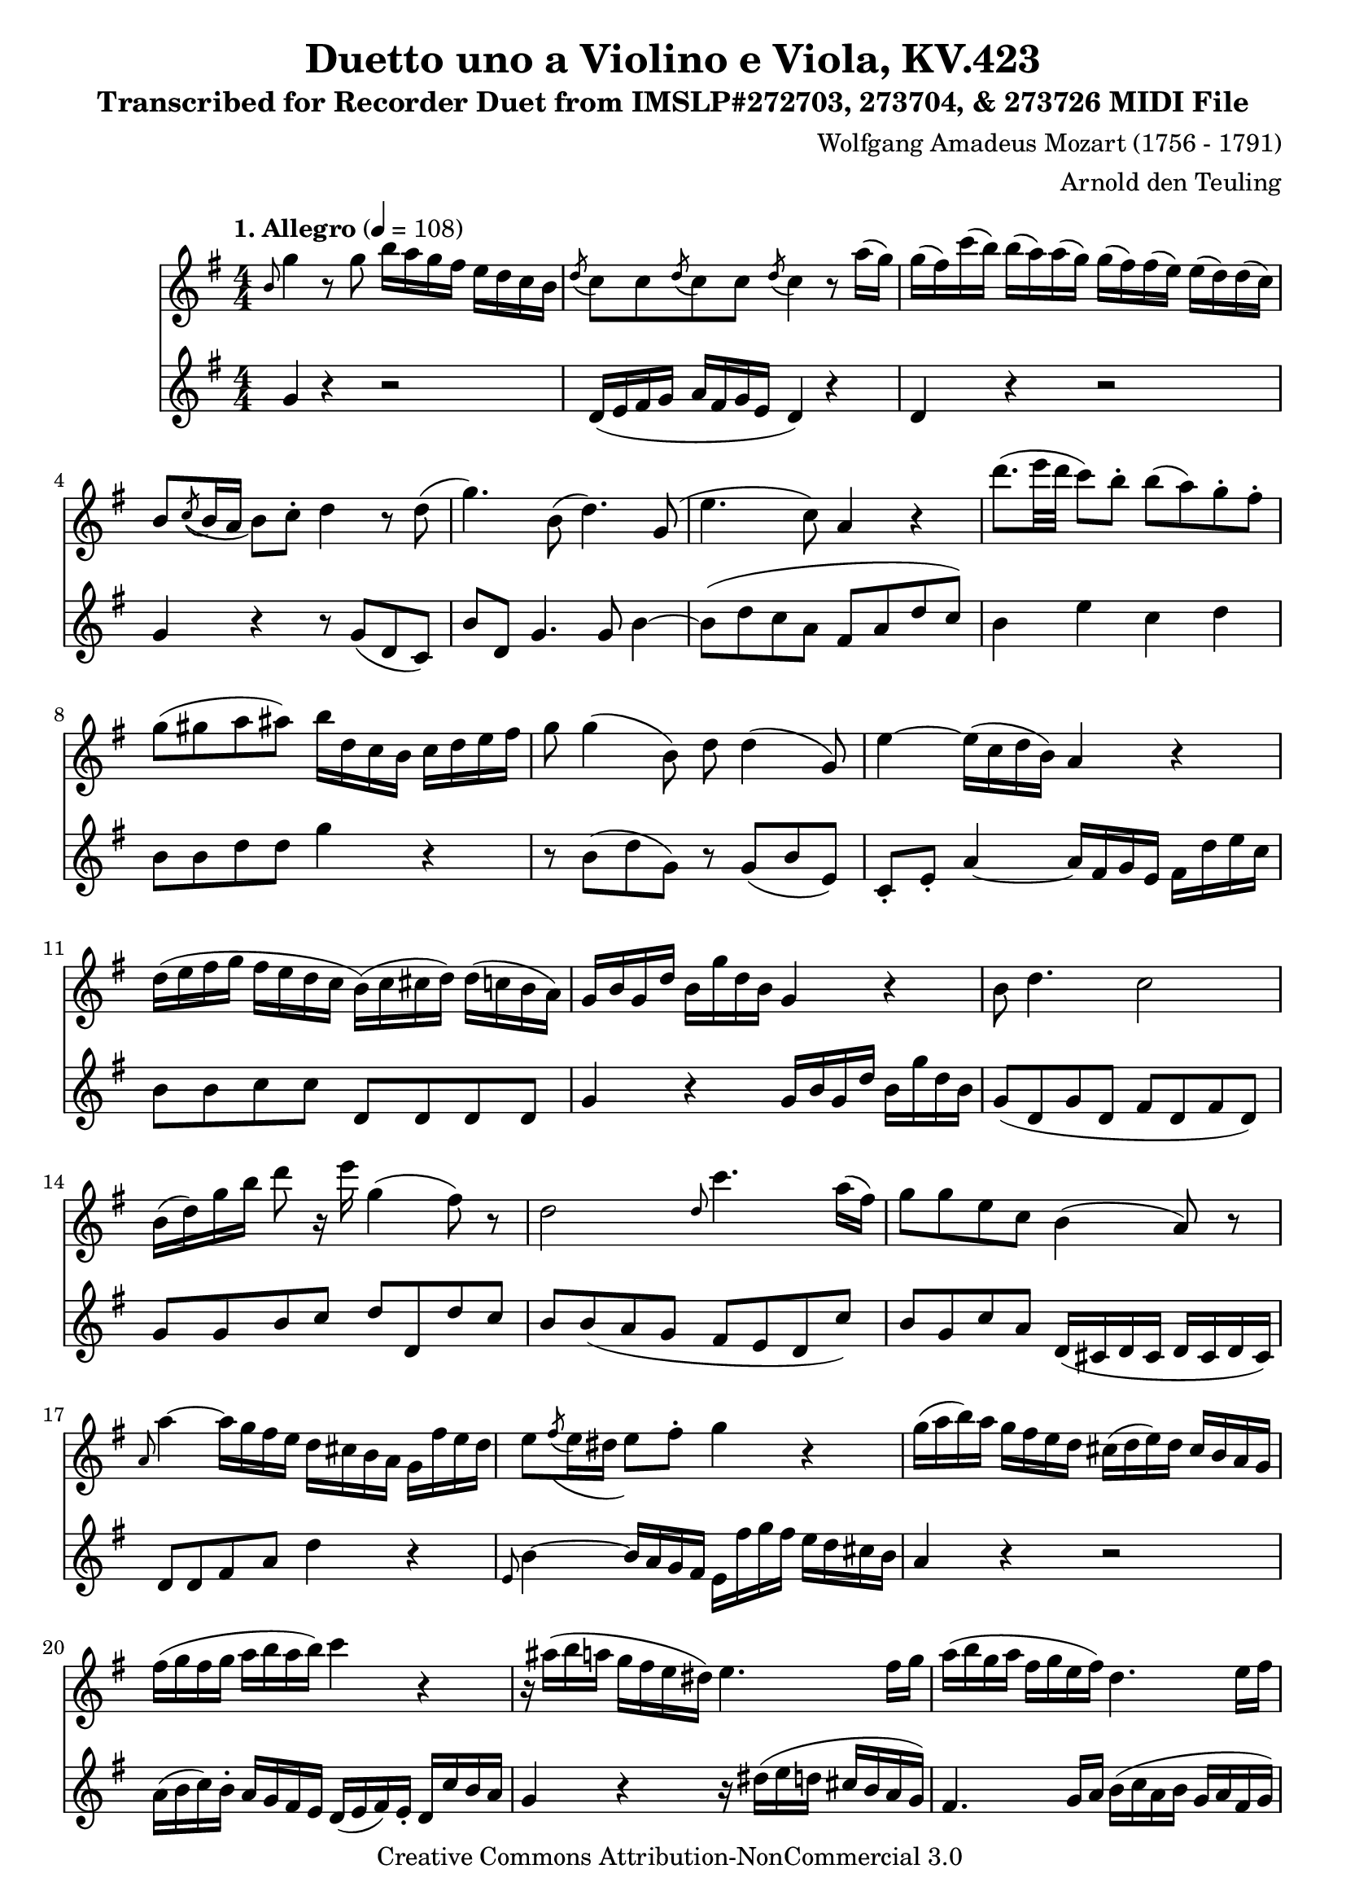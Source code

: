 \version "2.20.0"
% automatically converted by musicxml2ly from Mozart_W_A_Duo_for_Violin_and_Viola_K_423.mxl
\pointAndClickOff

%% additional definitions required by the score:
\language "english"


\header {
    subtitle = 
    "Transcribed for Recorder Duet from IMSLP#272703, 273704, & 273726 MIDI File"
    copyright =  "Creative Commons Attribution-NonCommercial 3.0 "
    encodingdate =  "2018-11-05"
    title =  "Duetto uno a Violino e Viola, KV.423"
    source =  "http://musescore.com/user/29949904/scores/5297900"
    arranger =  "Arnold den Teuling"
    composer =  \markup \column {
        \line { "Wolfgang Amadeus Mozart (1756 - 1791)"}
        \line { ""} }
    
    encodingsoftware =  "MuseScore 2.3.2"
    }

\layout {
    \context { \Score
        skipBars = ##t
        }
    }
ViolinMvI =  \relative b' {
    \repeat volta 2 {
        \clef "treble" \key g \major \numericTimeSignature\time 4/4 | % 1
        \tempo "1. Allegro" 4=108 | % 1
        \grace { b8 } g'4 r8 g8 b16 a16 g16 fs16 e16 d16 c16 b16 | % 2
        \acciaccatura { d8 } c8 c8 \acciaccatura { d8 } c8 c8
        \acciaccatura { d8 } c4 r8 a'16 ( g16 ) | % 3
        g16 ( fs16 ) c'16 ( b16 ) b16 ( a16 ) a16 ( g16 ) g16 ( fs16 )
        fs16 ( e16 ) e16 ( d16 ) d16 ( c16 ) | % 4
        b8 \acciaccatura { c8 ( } b16 a16 b8 ) c8 -. d4 r8 d8 ( | % 5
        g4. ) b,8 ( d4. ) g,8 ( | % 6
        e'4. c8 ) a4 r4 | % 7
        d'8. ( e32 d32 c8 ) b8 -. b8 ( a8 ) g8 -. fs8 -. | % 8
        g8 ( gs8 a8 as8 ) b16 d,16 c16 b16 c16 d16 e16 fs16 | % 9
        g8 g4 ( b,8 ) d8 d4 ( g,8 ) | \barNumberCheck #10
        e'4 ~ e16 ( c16 d16 b16 ) a4 r4 | % 11
        d16 ( e16 fs16 g16 fs16 e16 d16 c16 b16 ) ( c16 cs16 d16 ) d16 (
        c16 b16 a16 ) | % 12
        g16 b16 g16 d'16 b16 g'16 d16 b16 g4 r4 | % 13
        b8 d4. c2 | % 14
        b16 ( d16 ) g16 b16 d8 r16 e16 g,4 ( fs8 ) r8 | % 15
        d2 \grace { d8 } c'4. a16 ( fs16 ) | % 16
        g8 g8 e8 c8 b4 ( a8 ) r8 | % 17
        \grace { a8 } a'4 ~ a16 g16 fs16 e16 d16 cs16 b16 a16 g16 fs'16
        e16 d16 | % 18
        e8 \acciaccatura { fs8 ( } e16 ds16 e8 ) fs8 -. g4 r4 | % 19
        g16 ( a16 b16 ) a16 g16 fs16 e16 d16 cs16 ( d16 e16 ) d16 cs16 b16
        a16 g16 | \barNumberCheck #20
        fs'16 ( g16 fs16 g16 a16 b16 a16 b16 ) c4 r4 | % 21
        r16 as16 ( b16 a16 g16 fs16 e16 ds16 ) e4. fs16 g16 | % 22
        a16 ( b16 g16 a16 fs16 g16 e16 fs16 ) d4. e16 fs16 | % 23
        g16 ( a16 b16 g16 ) fs16 ( g16 a16 fs16 ) e16 ( fs16 g16 e16 ) d16
        ( e16 fs16 d16 ) | % 24
        cs16 e16 cs16 a16 a'16 ( g16 ) fs16 e16 fs16 ( g16 gs16 a16 g16
        fs16 e16 d16 ) | % 25
        cs16 ( e16 ) cs16 a16 a'16 g16 fs16 e16 fs16 ( g16 gs16 a16 ) g16
        fs16 e16 d16 | % 26
        cs16 ( a'16 ) e16 cs16 a16 e'16 cs16 e16 a,4 r4 | % 27
        fs'4. ( g8 ) e4 -. a4 -. | % 28
        d,4. b'8 cs,4 r8 a'8 | % 29
        b,8 ( g'8 a,8 fs'8 ) g,8 ( e'8 fs,8 d'8 ) | \barNumberCheck #30
        e8 ( b'8 ) \acciaccatura { a8 } g8 fs16 e16 d4 ( cs8 ) r8 | % 31
        d8 ( cs8 d8 b8 cs8 b8 cs8 a8 ) | % 32
        b8 ( a8 b8 g8 a8 g'8 fs8 cs8 ) | % 33
        d8 ( fs8 g,8 e'8 ) a,8 ( d8 a8 cs8 ) | % 34
        d16 fs,16 a16 d16 fs16 d16 fs16 d16 fs16 d16 a16 fs16 d'16 a16
        fs16 d'16 | % 35
        cs16 a16 cs16 e16 g16 fs16 g16 fs16 g16 fs16 e16 d16 cs16 b16 a16
        g16 | % 36
        fs16 a16 d16 e16 fs16 d16 fs16 d16 fs,16 d'16 a16 fs'16 d16 a16
        fs16 d'16 | % 37
        cs16 a16 cs16 e16 g16 fs16 g16 fs16 g16 fs16 e16 d16 cs16 b16 a16
        g16 | % 38
        fs8 d'16 ( e16 fs8 ) fs16 ( g16 a8 ) a16 ( b16 c8 ) fs,8 | % 39
        g4 -. g4 ( fs4 e4 ) | \barNumberCheck #40
        as8 ( b16 ) r16 g8. ( a32 g32 fs4 e4 ) | % 41
        as8 ( b16 ) r16 a8 ( g16 ) r16 g8 ( fs16 ) r16 fs8 ( e16 ) r16 | % 42
        fs8 ( a8 ) a4. b16 ( a16 ) g16 ( fs16 ) e16 ( d16 ) | % 43
        d1 \trill | % 44
        d8 r8 \grace { d8 } c4 ( b8 ) r8 \grace { d8 } c4 ( | % 45
        b8 ) r8 ds16 ( e16 ) fs16 -. g16 -. b16 ( a16 ) g16 fs16 fs16 (
        e16 ) d16 cs16 | % 46
        d8 r8 \grace { d8 } c4 b8 r8 \grace { d8 } c4 ( | % 47
        b8 ) r8 ds16 ( e16 ) b'16 -. d16 -. d16 ( cs16 ) b16 -. a16 -. a16
        ( g16 ) fs16 -. e16 -. | % 48
        d16 ( a16 ) d16 -. fs16 -. a16 ( fs16 a16 fs16 ) d4 r4 }
    \repeat volta 2 {
        | % 49
        a'2 -. \acciaccatura { d,8 } d'8. ( b16 ) g8 r8 |
        \barNumberCheck #50
        \acciaccatura { d8 } g2 \grace { cs,8 } g'4 ( \grace { d8 } fs8
        ) r8 | % 51
        b4 ( e,4 ) a4 d16 ( cs16 b16 a16 ) | % 52
        a8 ( g8 fs8 ) a16 ( g16 ) fs4 e8 r8 | % 53
        a2 \acciaccatura { d,8 } d'16 ( b16 c16 a16 g8 ) r8 | % 54
        \acciaccatura { d8 } g8 ( -. g8 -. g8 -. g8 ) \grace { cs,8 } g'4
        ( \grace { d8 } fs8 ) r8 | % 55
        b2 e,2 | % 56
        cs16 ( e16 g16 cs,16 e16 g16 bf16 b16 ) cs,2 | % 57
        e'16 ( d16 cs16 d16 cs16 b16 a16 g16 ) fs16 ( g16 gs16 a16 ) a16
        ( g16 fs16 e16 ) | % 58
        d16 ( a16 ) d16 fs16 a16 ( fs16 a16 fs16 ) d4 r4 | % 59
        r16 d16 f16 d16 a'16 f16 d16 a16 f'16 ( g16 f16 ) e16 d16 c16 b16
        a16 | \barNumberCheck #60
        gs4 r4 e'16 ( b16 ) e16 gs16 b16 ( gs16 b16 gs16 ) | % 61
        e4 r4 r2 | % 62
        a,16 ( e'16 ) a,16 c16 e16 ( c16 e16 c16 ) a4 r4 | % 63
        r16 a16 c16 e16 a16 c,16 e16 a16 c16 ( d16 c16 ) b16 a16 g16 fs16
        e16 | % 64
        ds4 r4 b16 ( fs16 ) b16 ds16 fs16 ( ds16 fs16 ds16 ) | % 65
        b4 r4 r2 | % 66
        r16 e16 g,16 b16 e16 b16 e16 fs16 g16 e16 g16 a16 b16 g16 e16 d16
        | % 67
        c4 -. e4 -. a4 -. r4 | % 68
        r16 d,16 fs16 a16 d,16 a16 d16 e16 fs16 d16 fs16 g16 a16 fs16 d16
        c16 | % 69
        b4 -. d4 -. g4 -. r4 | \barNumberCheck #70
        r4 c,2 ( b4 ) ~ | % 71
        b8 ( ds8 e8 c8 ) a8 b16 c16 d8 ( b8 ) | % 72
        g4 c2 ( b4 ) ~ | % 73
        b8 ( ds8 e8 c8 ) a8 b16 c16 d8 ( b8 ) | % 74
        g8 c8 r8 b8 r8 a8 r8 g8 | % 75
        fs8 d'16 ( cs16 d16 cs16 d16 cs16 d16 ds16 c16 d16 bf16 c16 a16
        bf16 ) | % 76
        g8 g'16 ( fs16 g16 fs16 g16 fs16 g16 fs16 g16 fs16 g16 bf16 a16
        g16 ) | % 77
        fs8 d'16 ( cs16 d16 cs16 d16 cs16 d16 ds16 c16 d16 bf16 c16 a16
        bf16 ) | % 78
        g8 g16 ( fs16 g16 fs16 g16 fs16 g16 fs16 g16 fs16 g16 bf16 a16 g16
        ) | % 79
        fs8 -. r8 d16 ( fs16 ) a16 -. a16 -. a8 -. r8 fs16 ( a16 ) c16
        -. c16 -. | \barNumberCheck #80
        c8 -. r8 a,16 ( c16 ) fs16 -. fs16 -. fs16 ( d16 ) a'16 -. a16
        -. a16 ( fs16 ) c'16 -. c16 -. | % 81
        c8 ( a8 fs8 d8 c8 ) -. r8 r4 | % 82
        \grace { b8 } g'4 r8 g8 \reverseturn b16 a16 g16 fs16 e16 d16 c16
        b16 | % 83
        \acciaccatura { d8 ( } c8 ) c8 \acciaccatura { d8 ( } c8 ) c8
        \acciaccatura { d8 ( } c4 ) r8 a'16 ( g16 ) | % 84
        g16 ( fs16 ) c'16 ( b16 ) b16 ( a16 ) a16 ( g16 ) g16 ( fs16 )
        fs16 ( e16 ) e16 ( d16 ) d16 ( c16 ) | % 85
        b8 \acciaccatura { c8 } b16 ( a16 b8 ) c8 d4 r8 d8 ( | % 86
        g4. ) b,8 ( d4. ) g,8 ( | % 87
        e'4. c8 ) a4 r4 | % 88
        d'8. ( e32 d32 ) c8 -. b8 -. b8 ( a8 ) g8 -. fs8 -. | % 89
        g8 ( gs8 a8 bf8 ) b16 d,16 c16 b16 c16 d16 e16 fs16 |
        \barNumberCheck #90
        g8 g4 ( b,8 ) d8 d4 ( g,8 ) | % 91
        e'4 ~ e16 ( c16 d16 b16 a4 ) r4 | % 92
        d16 ( e16 fs16 g16 fs16 e16 d16 c16 ) b16 ( c16 cs16 d16 ) d16 (
        c16 b16 a16 ) | % 93
        g16 b16 d16 b16 d16 g16 d16 b16 g4 r4 | % 94
        \grace { b8 } d1 | % 95
        b16 ( d16 ) g16 b16 d8 r16 e16 g,4 ( fs8 ) r8 | % 96
        d2 \grace { d8 } c'4. a16 fs16 | % 97
        g8 g8 e8 c8 b4 ( a8 ) r8 | % 98
        \grace { a8 } a'4 ~ a16 g16 fs16 e16 d16 cs16 b16 a16 g16 fs'16
        e16 d16 | % 99
        e8 \acciaccatura { fs8 ( } e16 d16 e8 ) fs8 -. g4 r4 |
        \barNumberCheck #100
        g16 ( a16 b16 ) a16 g16 fs16 e16 d16 cs16 ( d16 e16 ) d16 cs16
        b'16 a16 g16 | % 101
        fs16 ( g16 fs16 g16 a16 b16 a16 b16 ) c4 r4 | % 102
        \grace { d,8 } d'4 ~ d16 c16 b16 a16 g16 fs16 e16 d16 c16 b16 a16
        g16 | % 103
        a8 \acciaccatura { b8 ( } a16 gs16 a8 ) b8 -. c4 -. r4 | % 104
        c'16 ( d16 e16 d16 c16 b16 a16 g16 ) fs16 ( g16 a16 g16 fs16 e16
        d16 c16 ) | % 105
        b16 ( c16 b16 c16 d16 e16 d16 e16 ) f4 r4 | % 106
        r16 ds'16 ( e16 d16 c16 b16 a16 gs16 ) a4. b16 c16 | % 107
        d16 ( e16 c16 d16 b16 c16 a16 b16 ) g4. a16 b16 | % 108
        c16 ( d16 e16 c16 b16 c16 d16 b16 ) a16 ( b16 c16 a16 g16 a16 b16
        g16 ) | % 109
        fs16 a16 fs16 d16 d16 ( c16 ) b16 -. a16 -. b16 ( c16 cs16 d16 c16
        b16 a16 g16 ) | \barNumberCheck #110
        fs16 d'16 fs16 a16 d16 ( c16 ) b16 -. a16 -. b16 ( c16 cs16 d16
        ) c16 ( b16 a16 g16 ) | % 111
        fs16 ( d'16 ) a16 fs16 d16 a16 fs16 a16 d4 r4 | % 112
        b'4. ( c8 ) a4 -. d4 -. | % 113
        g,4. ( e'8 ) fs,4 r8 d'8 ( | % 114
        e,8 c'8 d,8 b'8 ) c,8 ( a'8 b,8 g'8 ) | % 115
        a8 e'8 \acciaccatura { d8 } c8 b16 a16 g4 ( fs8 ) r8 | % 116
        b4. ( c8 ) a8 r8 d8 r8 | % 117
        g,4. ( e'8 ) fs,4 r8 d'8 | % 118
        e,8 c'8 d,8 b'8 c,8 a'8 ( b,8 g'8 ) | % 119
        a,8 ( f'8 g,8 e'8 f8 ) d8 ( e8 c8 | \barNumberCheck #120
        d8 b8 c8 ) a'8 ( b,8 g'8 a,8 fs'8 | % 121
        g,8 e'8 ) fs,8 d''8 ( e,8 c'8 d,8 b'8 | % 122
        c,8 a'8 b,8 g'8 ) a8 ( e8 ) \acciaccatura { d8 } c8 b16 a16 | % 123
        gs8 ( a8 ) e'4 g4 fs4 | % 124
        g,16 b16 d16 g16 b16 g16 b16 g16 b16 g16 d16 b16 g'16 d16 b16 g16
        | % 125
        c16 d16 fs16 a16 c16 b16 c16 b16 c16 b16 a16 g16 fs16 e16 d16 c16
        | % 126
        b4 r4 r8 g'8 b,8 g8 | % 127
        c4 a4 c4 r8 d16 e16 | % 128
        f16 e16 d16 c16 b16 a'16 g16 f16 e4 r8 e16 fs16 | % 129
        g16 fs16 e16 d16 cs16 b'16 a16 g16 fs4 r8 fs16 g16 |
        \barNumberCheck #130
        a16 g16 fs16 e16 ds16 cs'16 b16 a16 g4 r16 g16 a16 b16 | % 131
        c16 b16 a16 g16 fs16 e16 d16 c16 b16 d16 g16 b16 d8 b,8 | % 132
        c16 e16 g,16 c16 e16 g16 c16 g16 e'4 r4 | % 133
        g,,4 c8. ( d32 c32 b4 a4 ) | % 134
        ds8 ( e16 ) r16 c8. ( d32 c32 b8 ) b8 -. a8 -. a8 -. | % 135
        ds8 ( e16 ) r16 d8 ( c16 ) r16 c8 ( b16 ) r16 b8 ( a16 ) r16 | % 136
        b16 ( d16 ) g16 -. b16 -. d4 ~ d8 e16 d16 c16 b16 a16 g16 | % 137
        g1 \trill | % 138
        g8 r8 \acciaccatura { g8 } f4 ( e8 ) r8 \acciaccatura { g8 } f4
        ( | % 139
        e8 ) r8 \acciaccatura { a8 } g8 fs16 e16 \acciaccatura { e8 } d8
        c16 b16 \acciaccatura { b8 } a8 g'16 fs16 | \barNumberCheck #140
        g8 r8 \grace { g,8 } f'4 ( e8 ) r8 \grace { g,8 } f'4 ( | % 141
        e8 ) r8 e16 ( a16 ) c16 e16 e16 ( d16 ) c16 -. b16 -. b16 ( a16
        ) g16 -. fs16 -. | % 142
        g16 ( d16 ) g16 -. b16 -. d16 ( b16 d16 b16 ) \grace { b,8 } g'4
        r4 }
}
ViolinMvII = \relative g'' {
    \key c \major \time 3/4 | % 1
    \tempo "2. Adagio" 4=44 | % 1
    g2. ~ | % 2
    g8. ( a32 g32 f4 e4 ) | % 3
    d8 a'8 ( g8 f8 e8 d8 ) | % 4
    c4 ( b16 ) r32 g32 b32 ( a32 c32 b32 d32 c32 e32 d32 f32 e32 g32 f32
    ) | % 5
    \acciaccatura { a8 ( } {} g2. ) ~ | % 6
    \once \omit TupletBracket
    \times 2/3  {
        g16 a16 b16 }
    \once \omit TupletBracket
    \times 2/3  {
        c16 d16 e16 }
    \once \omit TupletBracket
    \times 2/3  {
        f16 ( d16 b16 }
    \once \omit TupletBracket
    \times 2/3  {
        g16 a16 f16 ) }
    e16 ( c'16 b16 bf16 ) | % 7
    gs32 ( a32 b32 a32 g32 f32 e32 d32 ) \acciaccatura { e8 ( } {} g8. )
    ( <f e>64 d64 c64 ) d8. \trill c32 d32 | \barNumberCheck #8
    c4 r8 c8 ( b8 bf8 ) | % 9
    gs8 ( a8 ) r16 a16 ( c16 f16 ) a16. ( f32 ) c'16. ( a32 ) | % 10
    fs8 ( g8 ) r16 g16 g16. ( \trill fs64 g64 ) d'16 ( c16 b16 a16 ) | % 11
    g4 ( fs32 ) ( a32 g32 b32 a32 c32 b32 d32 c8 ) r8 | % 12
    g,8 ( b8 d8 b8 c8 a8 ) | % 13
    g8 ( g'8 a,8 fs'8 b,8 g'8 ) | % 14
    \grace { c,8 } e4 r8 a,8 ( b8 c8 ) | % 15
    cs16 ( d16 e16 d16 ) d4 r4 | % 16
    g,16 ( b16 d16 fs16 ) g16 ( b16 d16 b16 c16 a16 fs16 c16 ) | % 17
    b8 ( g'8 a,8 fs'8 ) g,16 g16 a16 b16 | \barNumberCheck #18
    g8 g8 g8 g8 fs8 fs8 | % 19
    g4 r4 g'4 ( | % 20
    \grace { g8 } a4 f2 | % 21
    \grace { f8 } g4 e2 | % 22
    \grace { e8 } f4 d4 \grace { c8 } e4 ) | % 23
    \grace { c8 } e4 ( d4 ) r16 f16 g16 gs16 | % 24
    a4 ~ a16 b32 cs32 d32 cs32 d32 e32 f32 e32 d32 e32 d32 c32 b32 a32 | % 25
    \acciaccatura { a8 } g4 ~ g16 a32 ( b32 c32 b32 c32 d32 e32 d32 c32
    d32 ) c32 ( b32 ) a32 g32 | % 26
    g16 ( fs16 ) r16 fs16 d'16 ( f,16 ) r16 f16 ef16 ( e16 ) r16 e16 | % 27
    e16 ( d16 ) d8. ( ef16 d16 ef16 ) f16 ( ef16 d16 c16 ) |
    \barNumberCheck #28
    \grace { b16 ( d16 } g2 ) ~ g8 ( fs8 ) | % 29
    g2 ~ g8 ( fs8 ) | % 30
    g16 ( gs16 a16 e16 ) g16 ( f16 e16 d16 ) c32 ( b32 c32 b32 d32 c32 b32
    a32 ) | % 31
    \acciaccatura { g8 ( } g'2. ) ~ | % 32
    g8 ( fs32 g32 a32 g32 ) f4 ( e4 ) | % 33
    d16 ( a'16 gs16 a16 g16 f16 e16 f16 ) e32 ( d32 f32 e32 g32 f32 e32
    d32 ) | % 34
    c8. d32 c32 b16 g32 g'32 a,32 a'32 b,32 b'32 c,32 c'32 d,32 d'32 e,32
    e'32 f,32 f'32 | % 35
    g2. | % 36
    \times 2/3  {
        r16 g16 ( f16 }
    \once \omit TupletBracket
    \times 2/3  {
        e16 d16 c16 }
    \once \omit TupletBracket
    \times 2/3  {
        b16 ) f'16 ( e16 }
    \once \omit TupletBracket
    \times 2/3  {
        d16 c16 b16 ) }
    \once \omit TupletBracket
    \times 2/3  {
        c16 ( d16 c16 }
    \once \omit TupletBracket
    \times 2/3  {
        bf16 a16 gs16 ) }
    | % 37
    b32 ( a32 gs32 a32 g32 f32 e32 d32 ) \acciaccatura { e8 } g8. f64 e64
    d64 c64 d8. \trill c32 d32 | \barNumberCheck #38
    c4 r4 a'8 c16. ( a32 ) | % 39
    \acciaccatura { a8 } g4. f32 ( e32 d32 c32 ) a'8 c16. ( a32 ) | % 40
    g16 e'16 ( c16 g16 ) r16 f16 ( b16 d16 ) r16 c16 ( a16 e16 ) | % 41
    r16 d16 ( f16 a16 ) r16 a32 ( g32 ) f32 ( e32 ) d32 ( c32 ) r16 g'32
    ( f32 ) e32 ( d32 ) c32 ( b32 ) | % 42
    c4 r4 a'8 c16. ( a32 ) | % 43
    \acciaccatura { a8 ( } g4. ) f32 ( e32 d32 c32 ) a'8 c16. ( a32 ) | % 44
    g16 e'16 ( c16 g16 ) r16 f16 ( b16 d16 ) r16 c16 ( a16 e16 ) | % 45
    r16 d16 ( f16 a16 ) r16 a32 ( g32 ) f32 ( e32 d32 c32 ) r16 g'32 ( f32
    ) e32 ( d32 c32 b32 ) | % 46
    c4. ( b8 f'8 b,8 ) | % 47
    c4. ( b16 d16 f8 b,8 ) | \barNumberCheck #48
    c8 r8 c8 r8 c8 r8 | % 49
    c2 r4 \bar "|."
}
ViolinMvIII = \relative c' {
    \key g \major \numericTimeSignature\time 4/4 | % 1
    \tempo "Allegro" 4=120 % -\markup{ \bold {3. Rondeau - All.} }
    | % 1
    b'4 b4 c4 c4 | % 2
    e4 ( d2 ) c8 b8 | % 3
    a4 a4 b4 b4 | % 4
    d4 ( c8. ) b16 a4 r4 | % 5
    g4 ( a2 ) fs8 d8 | % 6
    g4 ( a2 ) fs8 d8 | % 7
    g4 a4 b4 cs4 | % 8
    d8 ( fs,8 ) e8 cs8 d8 ( b'8 ) c8 ( a8 ) | \barNumberCheck #9
    g8 d8 b8 g'8 a8 e8 c8 a'8 | % 10
    cs,8 g'8 ( fs8 e8 fs8 g8 a8 b8 ) | % 11
    c8 ( d8 e8 d8 cs8 d8 b8 g8 ) | % 12
    d8 b'8 ( a8 g8 fs8 a8 d8 c8 ) | % 13
    b8 ( g8 c8 a8 fs8 a8 d8 c8 ) | % 14
    b8 ( g8 c8 a8 fs8 a8 d8 c8 ) | % 15
    b8 g8 e8 a8 b,8 g'8 a,8 fs'8 | % 16
    r8 d8 ( d'8 ) d8 -. d8 ( c8 a8 fs8 ) | % 17
    g8 ( d8 ) d'8 ( d8 d8 c8 a8 fs8 ) | % 18
    g8 ( b8 ) e,8 ( a8 ) b,8 ( g'8 ) a,8 ( fs'8 ) | \barNumberCheck #19
    \once \omit TupletBracket
    \times 2/3  {
        g8 b8 a8 }
    \once \omit TupletBracket
    \times 2/3  {
        g8 fs8 e8 }
    \once \omit TupletBracket
    \times 2/3  {
        d8 e8 d8 }
    \once \omit TupletBracket
    \times 2/3  {
        c8 b8 a8 }
    | % 20
    g8 \acciaccatura { a8 ( } g16 ) ( fs16 g8 ) a8 -. b8 \acciaccatura {
        c8 ( } b16 ) ( a16 b8 ) cs8 | % 21
    e8 ( d8 ) d4. d8 e8 fs8 | % 22
    a8 ( g8 ) e4. fs8 g8 gs8 | % 23
    b8 ( a8 ) fs4 r8 b16 ( a16 g16 fs16 e16 d16 ) | % 24
    cs4 r8 cs8 ( d4 ) r8 d8 | % 25
    g8 g8 fs4 r8 b16 ( a16 g16 fs16 e16 d16 ) | % 26
    cs8 cs8 cs8. ( \trill b32 cs32 ) d8 d8 d8. ( \trill cs32 d32 ) | % 27
    d8 g8 fs4 r8 a16 ( gs16 b16 a16 gs16 fs16 ) | % 28
    fs8 ( e8 ) r8 e8 e8 ( d8 ) r8 d8 | \barNumberCheck #29
    \once \omit TupletBracket
    \times 2/3  {
        cs8 e8 a,8 }
    \once \omit TupletBracket
    \times 2/3  {
        d8 e8 b8 }
    \once \omit TupletBracket
    \times 2/3  {
        cs8 e8 a,8 }
    \once \omit TupletBracket
    \times 2/3  {
        d8 e8 b8 }
    | % 30
    \once \omit TupletBracket
    \times 2/3  {
        cs8 a8 a'8 -. }
    \once \omit TupletBracket
    \times 2/3  {
        gs8 e8 g8 -. }
    \once \omit TupletBracket
    \times 2/3  {
        fs8 d8 fs8 -. }
    \once \omit TupletBracket
    \times 2/3  {
        e8 b8 d8 -. }
    | % 31
    \once \omit TupletBracket
    \times 2/3  {
        cs8 ( e8 a,8 }
    \once \omit TupletBracket
    \times 2/3  {
        d8 e8 b8 }
    \once \omit TupletBracket
    \times 2/3  {
        cs8 e8 a,8 }
    \once \omit TupletBracket
    \times 2/3  {
        d8 e8 b8 ) }
    | % 32
    \once \omit TupletBracket
    \times 2/3  {
        cs8 ( a8 ) a'8 -. }
    \once \omit TupletBracket
    \times 2/3  {
        gs8 ( e8 ) g8 -. }
    \once \omit TupletBracket
    \times 2/3  {
        fs8 ( d8 ) fs8 -. }
    \once \omit TupletBracket
    \times 2/3  {
        e8 ( b8 ) d8 -. }
    | % 33
    \once \omit TupletBracket
    \times 2/3  {
        cs8 a'8 gs8 }
    \once \omit TupletBracket
    \times 2/3  {
        a8 e8 cs8 }
    a4 r4 | % 34
    d2 e2 | % 35
    \acciaccatura { a,8 } a'4 ~ \once \omit TupletBracket
    \times 2/3  {
        a8 fs8 d8 }
    \once \omit TupletBracket
    \times 2/3  {
        cs8 e8 a,8 }
    \once \omit TupletBracket
    \times 2/3  {
        a'8 ( g8 ) e8 }
    | % 36
    d2 e2 | % 37
    \acciaccatura { a,8 } a'4 ~ \once \omit TupletBracket
    \times 2/3  {
        a8 fs8 d8 }
    \once \omit TupletBracket
    \times 2/3  {
        cs8 e8 a,8 }
    \once \omit TupletBracket
    \times 2/3  {
        a'8 ( g8 ) e8 }
    | % 38
    \once \omit TupletBracket
    \times 2/3  {
        d8 a'8 a8 }
    \once \omit TupletBracket
    \times 2/3  {
        a8 a8 a8 }
    \once \omit TupletBracket
    \times 2/3  {
        a8 a8 a8 }
    \once \omit TupletBracket
    \times 2/3  {
        a8 a8 a8 }
    | \barNumberCheck #39
    \once \omit TupletBracket
    \times 2/3  {
        a8 d8 d8 }
    \once \omit TupletBracket
    \times 2/3  {
        d8 d8 d8 }
    \once \omit TupletBracket
    \times 2/3  {
        cs8 b8 a8 }
    \once \omit TupletBracket
    \times 2/3  {
        g8 fs8 e8 }
    | % 40
    d8 r8 \once \omit TupletBracket
    \times 2/3  {
        d8 e8 fs8 }
    d8 r8 \once \omit TupletBracket
    \times 2/3  {
        d8 e8 fs8 }
    | % 41
    d8 r8 \once \omit TupletBracket
    \times 2/3  {
        d8 e8 fs8 }
    \once \omit TupletBracket
    \times 2/3  {
        d8 cs8 d8 }
    \once \omit TupletBracket
    \times 2/3  {
        e8 d8 e8 }
    | % 42
    fs8 r8 \once \omit TupletBracket
    \times 2/3  {
        fs8 g8 a8 }
    fs8 r8 \once \omit TupletBracket
    \times 2/3  {
        fs8 g8 a8 }
    | % 43
    fs8 r8 \once \omit TupletBracket
    \times 2/3  {
        fs8 g8 a8 }
    \once \omit TupletBracket
    \times 2/3  {
        fs8 e8 fs8 }
    \once \omit TupletBracket
    \times 2/3  {
        g8 fs8 g8 }
    | % 44
    a4 r4 \times 2/3 {
        r8 d,8 fs,8 }
    \once \omit TupletBracket
    \times 2/3  {
        a8 d8 fs8 }
    | % 45
    \once \omit TupletBracket
    \times 2/3  {
        a8 ( fs8 ) a8 }
    \once \omit TupletBracket
    \times 2/3  {
        c8 a8 fs8 }
    \once \omit TupletBracket
    \times 2/3  {
        d8 e8 d8 }
    \once \omit TupletBracket
    \times 2/3  {
        c8 \trill b8 c8 }
    | % 46
    b8 b'8 ( a8 g8 fs8 e8 fs8 g8 ) | % 47
    b,4. ( g'16 e16 ) d4 ( cs4 ) | % 48
    d4 r4 e4. ( cs16 a16 ) | \barNumberCheck #49
    d8 -. e8 -. fs8 -. g8 -. a8 -. a8 -. a8. ( b32 cs32 | % 50
    d4 ) r4 e,4. ( cs16 a16 ) | % 51
    d8 -. e8 -. fs8 -. g8 -. a8 -. a8 -. a8. ( \once \omit TupletBracket
    \times 2/3  {
        g32 fs32 e32 }
    | % 52
    d4 ) r4 a'4 ~ a8. \once \omit TupletBracket
    \times 2/3  {
        g32 ( fs32 e32 }
    | % 53
    d4 ) r4 \acciaccatura { cs8 } a'4 ~ a8. \once \omit TupletBracket
    \times 2/3  {
        g32 ( fs32 e32 ) }
    | % 54
    d8 ( a8 ) fs'8 -. fs8 -. fs8 ( d8 ) a'8 -. a8 -. | % 55
    a8 ( fs8 ) c'8 -. c8 -. c4 ( e8 ) r8 | % 56
    a,4 ( c8 ) r8 fs,4 ( a8 ) r8 | % 57
    c,8 ( d8 ds8 e8 ) gs,8 ( a8 b8 c8 ) | % 58
    b4 b4 c4 c4 | \barNumberCheck #59
    e4 ( d2 ) c8 b8 | % 60
    a4 a4 b4 b4 | % 61
    d4 ( c8. ) b16 a4 r4 | % 62
    g'4 a2 fs8 d8 | % 63
    g4 a2 fs8 d8 | % 64
    g4 a4 b4 cs4 | % 65
    d8 fs,8 e8 cs8 d8 b'8 c8 a8 | % 66
    g8 d8 b8 g'8 a8 e8 c8 a'8 | % 67
    cs,8 g'8 ( fs8 e8 fs8 g8 a8 b8 ) | % 68
    c8 ( d8 e8 d8 cs8 d8 b8 g8 ) | \barNumberCheck #69
    d8 b'8 ( a8 g8 fs8 a8 d8 c8 ) | % 70
    b8 ( g8 c8 a8 fs8 a8 d8 c8 ) | % 71
    b8 ( g8 c8 a8 fs8 a8 d8 c8 ) | % 72
    b8 g8 e8 a8 b,8 g'8 a,8 fs'8 | % 73
    r8 d8 ( d'8 ) d8 -. d8 ( c8 a8 fs8 ) | % 74
    g8 ( d8 ) d'8 d8 d8 ( c8 a8 fs8 ) | % 75
    g8 ( b8 ) e,8 ( a8 ) b,8 ( g'8 ) a,8 ( fs'8 ) | % 76
    g4 r4 b4 ( ds,4 ) | % 77
    e4. ( fs8 ) fs4. \trill e16 fs16 | % 78
    g8 ( e8 ds8 e8 ) a8 ( e8 ds8 e8 ) | \barNumberCheck #79
    b'2 a8 ( g8 fs8 e8 ) | % 80
    e4 ( ds4 ) r4 b4 ( | % 81
    c4 ) fs,4 a4 ds4 | % 82
    fs4 ( a4 ) c2 ~ | % 83
    c4 b8 ( a8 ) g8 ( fs8 ) e8 ( ds8 ) | % 84
    ds2 ( e4 ) fs4 | % 85
    fs2 g4 a4 ~ | % 86
    \once \omit TupletBracket
    \times 2/3  {
        a8 ( g8 a8 }
    \once \omit TupletBracket
    \times 2/3  {
        b8 a8 g8 }
    \once \omit TupletBracket
    \times 2/3  {
        fs8 e8 fs8 }
    \once \omit TupletBracket
    \times 2/3  {
        g8 fs8 e8 ) }
    | % 87
    d4 ( c4 ) r4 c4 ~ | % 88
    \once \omit TupletBracket
    \times 2/3  {
        c8 a'8 ( g8 }
    \once \omit TupletBracket
    \times 2/3  {
        fs8 ) c'8 ( b8 }
    \once \omit TupletBracket
    \times 2/3  {
        a8 ) g8 fs8 }
    \once \omit TupletBracket
    \times 2/3  {
        e8 d8 c8 }
    | \barNumberCheck #89
    b8 d8 g8 b8 d2 ~ | % 90
    d8 c4 b4 a4 g8 | % 91
    \acciaccatura { g8 } fs8 e16 d16 d8 d8 d4 r4 | % 92
    d2. ( ds8 d8 ) | % 93
    d4. d8 ds8 ( e8 f8 fs8 ) | % 94
    g8 ( fs8 g8 fs8 g8 bf8 a8 g8 ) | % 95
    g2 ( fs2 | % 96
    f8 ) bf8 ( d8 c8 bf8 a8 g8 f8 ) | % 97
    ds8 ( c'8 a8 ds,8 d8 bf'8 f8 d8 ) | % 98
    c8 ( g'8 ds8 c8 ) d8 ( f8 ) a,8 ( c8 ) | \barNumberCheck #99
    bf4 r4 r2 | % 100
    d4. ds8 f4 f4 ( | % 101
    fs4 ) r8 d8 ( ds8 e8 f8 fs8 | % 102
    g8 ) d8 ( ds8 e8 f8 fs8 g8 gs8 ) | % 103
    a4 r4 r2 | % 104
    ds2 ~ ds8 ( c8 a8 fs8 ) | % 105
    bf2 ~ bf8 ( g8 e8 cs8 ) | % 106
    d8 ( g8 ) bf,8 ( d8 ) g,8 ( bf8 a8 fs8 ) | % 107
    ds'2 ~ ds8 ( c8 a8 fs8 ) | % 108
    bf2 ~ bf8 ( g'8 e8 cs8 ) | \barNumberCheck #109
    d8 fs,8 ( g8 ) bf8 -. d8 -. g8 -. bf8 -. d8 -. | % 110
    d,4 r4 \afterGrace { a'2 \trill } { g32 a32 } | % 111
    g4 r8 r16 d'16 d4 ( a4 ) | % 112
    b4 ( fs4 g4 a4 ) | % 113
    b8 g8 fs8. -. d16 d'4 \once \omit TupletBracket
    \times 2/3  {
        c8 ( b8 a8 ) }
    | % 114
    b4 \once \omit TupletBracket
    \times 2/3  {
        a8 ( g8 fs8 ) }
    \once \omit TupletBracket
    \times 2/3  {
        g8 fs8 g8 }
    \once \omit TupletBracket
    \times 2/3  {
        a8 b8 c8 }
    | % 115
    \once \omit TupletBracket
    \times 2/3  {
        b8 a8 g8 }
    fs8. -. d16 d4. ~ d16 \once \omit TupletBracket
    \times 2/3  {
        c32 bf32 a32 }
    | % 116
    bf4 d4 g4. ~ g16 \once \omit TupletBracket
    \times 2/3  {
        f32 ( ds32 d32 }
    | % 117
    ds4. ) ~ ds16 \once \omit TupletBracket
    \times 2/3  {
        d32 ( c32 b32 }
    c4. ) ~ c16 \once \omit TupletBracket
    \times 2/3  {
        bf32 gs32 g32 }
    | % 118
    gs8 c8 ( ds8 d8 c8 b8 a8 g8 ) | \barNumberCheck #119
    fs8 ( d'8 ) r8 d8 -. c8 -. b8 -. a8 -. g8 -. | % 120
    fs8 ( d'8 ) r8 d8 -. c8 -. b8 -. a8 -. g8 -. | % 121
    fs8 ( d'8 ) r8 d8 d8 fs8 r8 fs8 | % 122
    fs8 ( a8 ) r8 a8 a8 ( c8 ) r8 c8 | % 123
    c8 ( a8 fs8 d8 c8 a8 fs8 ) r8 | % 124
    r4 r8 fs8 g8 gs8 a8 bf8 | % 125
    b4 b4 c4 c4 | % 126
    e4 ( d2 ) c8 b8 | % 127
    a4 a4 b4 b4 | % 128
    d4 ( c8. ) b16 a4 r4 | \barNumberCheck #129
    g'4 ( a2 ) fs8 d8 | % 130
    g4 ( a2 ) fs8 d8 | % 131
    g4 a4 b4 cs4 | % 132
    d8 ( fs,8 ) e8 cs'8 d8 ( b8 ) c8 ( a8 ) | % 133
    g8 d8 b8 g'8 a8 e8 c8 a'8 | % 134
    cs,8 g'8 ( fs8 e8 fs8 g8 a8 b8 ) | % 135
    c8 ( d8 e8 d8 cs8 d8 b8 g8 ) | % 136
    d8 b'8 ( a8 g8 fs8 a8 d8 c8 ) | % 137
    b8 ( g8 c8 a8 fs8 a8 d8 c8 ) | % 138
    b8 ( g8 c8 a8 fs8 a8 d8 c8 ) | \barNumberCheck #139
    b8 g8 e8 a8 b,8 g'8 a,8 fs'8 | % 140
    r8 d8 ( d'8 ) d8 -. d8 ( c8 a8 fs8 ) | % 141
    g8 ( d8 ) d'8 d8 d8 ( c8 a8 fs8 ) | % 142
    g8 ( b8 ) e,8 ( a8 ) b,8 ( g'8 ) a,8 ( fs'8 ) | % 143
    g8 ( b8 d8 c8 b8 a8 g8 fs8 ) | % 144
    fs8 ( e8 ) e4 r8 e8 ( e'8 ) e8 -. | % 145
    e2 ~ e8 c8 ( a8 ) e8 | % 146
    e8 ( \trill d8 ) d4. d8 ( d'8 ) d8 -. | % 147
    d2 ~ d8 b8 g8 d8 | % 148
    d8 ( c8 ) r8 c8 c8 ( b8 ) r8 b8 | \barNumberCheck #149
    e8 -. e8 -. d4 r8 g16 ( fs16 a16 g16 fs16 e16 ) | % 150
    d8 ( cs4 c4 bf4 b8 ) | % 151
    e8 -. e8 -. d4 r8 g16 ( fs16 a16 g16 fs16 e16 ) | % 152
    d8 ( c8 ) c'2 ( b4 ) | % 153
    b8 ( a8 ) a2 ( g4 ) | % 154
    \once \omit TupletBracket
    \times 2/3  {
        fs8 ( a8 d,8 }
    \once \omit TupletBracket
    \times 2/3  {
        g8 a8 e8 }
    \once \omit TupletBracket
    \times 2/3  {
        fs8 a8 d,8 }
    \once \omit TupletBracket
    \times 2/3  {
        g8 a8 e8 ) }
    | % 155
    \once \omit TupletBracket
    \times 2/3  {
        fs8 ( d8 ) d'8 -. }
    \once \omit TupletBracket
    \times 2/3  {
        cs8 ( a8 ) c8 -. }
    \once \omit TupletBracket
    \times 2/3  {
        b8 ( g8 ) bf8 -. }
    \once \omit TupletBracket
    \times 2/3  {
        a8 ( e8 ) g8 -. }
    | % 156
    \once \omit TupletBracket
    \times 2/3  {
        fs8 ( a8 d,8 }
    \once \omit TupletBracket
    \times 2/3  {
        g8 a8 e8 }
    \once \omit TupletBracket
    \times 2/3  {
        fs8 a8 d,8 }
    \once \omit TupletBracket
    \times 2/3  {
        g8 a8 e8 ) }
    | % 157
    \once \omit TupletBracket
    \times 2/3  {
        fs8 ( d8 ) d'8 }
    \once \omit TupletBracket
    \times 2/3  {
        cs8 ( a8 ) c8 }
    \once \omit TupletBracket
    \times 2/3  {
        b8 ( g8 ) bf8 }
    \once \omit TupletBracket
    \times 2/3  {
        a8 ( e8 ) g8 }
    | % 158
    \once \omit TupletBracket
    \times 2/3  {
        fs8 d'8 cs8 }
    \once \omit TupletBracket
    \times 2/3  {
        d8 a8 fs8 }
    d4 r4 | \barNumberCheck #159
    g2 a2 | % 160
    \grace { d,8 } d'4 ~ \once \omit TupletBracket
    \times 2/3  {
        d8 b8 g8 }
    \once \omit TupletBracket
    \times 2/3  {
        fs8 a8 d,8 }
    \once \omit TupletBracket
    \times 2/3  {
        d'8 ( c8 ) a8 -. }
    | % 161
    g2 a2 | % 162
    \grace { d,8 } d'4 ~ \once \omit TupletBracket
    \times 2/3  {
        d8 b8 g8 }
    \once \omit TupletBracket
    \times 2/3  {
        fs8 a8 d,8 }
    \once \omit TupletBracket
    \times 2/3  {
        d'8 c8 a8 }
    | % 163
    \once \omit TupletBracket
    \times 2/3  {
        g8 d'8 d8 }
    \once \omit TupletBracket
    \times 2/3  {
        d8 d8 d8 }
    \once \omit TupletBracket
    \times 2/3  {
        d8 d8 d8 }
    \once \omit TupletBracket
    \times 2/3  {
        d8 d8 d8 }
    | % 164
    \once \omit TupletBracket
    \times 2/3  {
        d8 g8 g8 }
    \once \omit TupletBracket
    \times 2/3  {
        g8 g8 g8 }
    \once \omit TupletBracket
    \times 2/3  {
        fs8 e8 d8 }
    \once \omit TupletBracket
    \times 2/3  {
        c8 b8 a8 }
    | % 165
    g8 r8 \once \omit TupletBracket
    \times 2/3  {
        g8 a8 b8 }
    g8 r8 \once \omit TupletBracket
    \times 2/3  {
        g8 a8 b8 }
    | % 166
    g8 r8 \once \omit TupletBracket
    \times 2/3  {
        g8 a8 b8 }
    \once \omit TupletBracket
    \times 2/3  {
        g8 fs8 g8 }
    \once \omit TupletBracket
    \times 2/3  {
        a8 g8 a8 }
    | % 167
    b8 r8 \once \omit TupletBracket
    \times 2/3  {
        b8 c8 d8 }
    b8 r8 \once \omit TupletBracket
    \times 2/3  {
        b8 c8 d8 }
    | % 168
    b8 r8 \once \omit TupletBracket
    \times 2/3  {
        b8 c8 d8 }
    \once \omit TupletBracket
    \times 2/3  {
        b8 a8 b8 }
    \once \omit TupletBracket
    \times 2/3  {
        c8 b8 c8 }
    | \barNumberCheck #169
    d4 r4 \times 2/3 {
        r8 g,,8 b8 }
    \once \omit TupletBracket
    \times 2/3  {
        d8 g8 b8 }
    | % 170
    \once \omit TupletBracket
    \times 2/3  {
        d8 ( b8 ) d8 }
    \once \omit TupletBracket
    \times 2/3  {
        f8 d8 b8 }
    \once \omit TupletBracket
    \times 2/3  {
        g8 a8 g8 }
    \once \omit TupletBracket
    \times 2/3  {
        f8 ( \trill e8 f8 ) }
    | % 171
    e8 e'8 ( d8 c8 b8 a8 b8 c8 ) | % 172
    e,4. ( c'16 ) a16 g4 fs4 | % 173
    g4 r4 a4. ( fs16 d16 ) | % 174
    g8 -. a8 -. b8 -. c8 -. d8 -. d8 -. d8. ( e32 fs32 | % 175
    g4 ) r4 a,4. ( fs16 d16 ) | % 176
    g8 -. a8 -. b8 -. c8 -. d8 -. d8 -. d8. ( \once \omit TupletBracket
    \times 2/3  {
        c32 b32 a32 }
    | % 177
    g4 ) r4 \grace { fs,8 } d'4 ~ d8. \once \omit TupletBracket
    \times 2/3  {
        c32 ( b32 a32 }
    | % 178
    g4 ) r4 \grace { fs'8 } d'4 ~ d8. \once \omit TupletBracket
    \times 2/3  {
        c32 ( b32 a32 ) }
    | \barNumberCheck #179
    g8 ( d8 ) b'8 -. b8 -. b8 ( g8 ) d'8 -. d8 -. | % 180
    d8 ( b8 ) g'8 -. g8 -. g8 ( d8 ) b8 -. b8 -. | % 181
    b2 b16 ( a8. ) a16 ( g8. ) | % 182
    g16 ( fs8. ) fs16 ( e8. ) e16 ( d8. ) d16 ( c8. ) | % 183
    b'4 b4 c4 c4 | % 184
    e4 ( d2 ) c8 b8 | % 185
    a4 a4 b4 b4 | % 186
    d4 ( c8. ) b16 a4 r4 | % 187
    g4 ( a2 ) fs8 d8 | % 188
    g4 ( a2 ) fs8 d8 | \barNumberCheck #189
    g8 ( b8 ) e,8 ( a8 ) b,8 ( g'8 ) a,8 ( fs'8 ) | % 190
    \once \omit TupletBracket
    \times 2/3  {
        g8 ( b8 ) d8 }
    \once \omit TupletBracket
    \times 2/3  {
        c8 b8 a8 }
    \once \omit TupletBracket
    \times 2/3  {
        g8 fs8 e8 }
    \once \omit TupletBracket
    \times 2/3  {
        d8 e8 c8 }
    | % 191
    \once \omit TupletBracket
    \times 2/3  {
        b8 ( g'8 ) d'8 }
    \once \omit TupletBracket
    \times 2/3  {
        c8 b8 a8 }
    \once \omit TupletBracket
    \times 2/3  {
        g8 fs8 e8 }
    \once \omit TupletBracket
    \times 2/3  {
        d8 e8 c8 }
    | % 192
    b8 r8 g8 r8 a8 r8 fs8 r8 | % 193
    g8 r8 b8 r8 c8 r8 a8 r8 | % 194
    d8 r8 b'8 r8 c8 r8 a8 r8 | % 195
    g4 r4 d'8 ( c8 a8 fs8 ) | % 196
    g4 r4 d8 ( c8 a8 fs8 ) | % 197
    g4 r4 d'4 r4 | % 198
    \acciaccatura { b8 } g'4 r4 r2 \bar "|."
}

ViolaMvI =  \relative g' {
    \repeat volta 2 {
        \clef "treble" \key g \major \numericTimeSignature\time 4/4 | % 1
        \grace { s8 } g4 r4 r2 | % 2
        d16 ( e16 fs16 g16 a16 fs16 g16 e16 d4 ) r4 | % 3
        d4 r4 r2 | % 4
        g4 r4 r8 g8 ( d8 c8 ) | % 5
        b'8 d,8 g4. g8 b4 ~ | % 6
        b8 ( d8 c8 a8 fs8 a8 d8 c8 ) | % 7
        b4 e4 c4 d4 | % 8
        b8 b8 d8 d8 g4 r4 | % 9
        r8 b,8 ( d8 g,8 ) r8 g8 ( b8 e,8 ) | \barNumberCheck #10
        c8 -. e8 -. a4 ~ a16 fs16 g16 e16 fs16 d'16 e16 c16 | % 11
        b8 b8 c8 c8 d,8 d8 d8 d8 | % 12
        g4 r4 g16 b16 g16 d'16 b16 g'16 d16 b16 | % 13
        g8 ( d8 g8 d8 fs8 d8 fs8 d8 ) | % 14
        g8 g8 b8 c8 d8 d,8 d'8 c8 | % 15
        b8 b8 ( a8 g8 fs8 e8 d8 c'8 ) | % 16
        b8 g8 c8 a8 d,16 ( cs16 d16 cs16 d16 cs16 d16 cs16 ) | % 17
        d8 d8 fs8 a8 d4 r4 | % 18
        \grace { e,8 } b'4 ~ b16 a16 g16 fs16 e16 fs'16 g16 fs16 e16 d16
        cs16 b16 | % 19
        a4 r4 r2 | \barNumberCheck #20
        a16 ( b16 c16 ) b16 -. a16 g16 fs16 e16 d16 ( e16 fs16 ) e16 -.
        d16 c'16 b16 a16 | % 21
        g4 r4 r16 ds'16 ( e16 d16 cs16 b16 a16 g16 ) | % 22
        fs4. g16 a16 b16 ( c16 a16 b16 g16 a16 fs16 g16 ) | % 23
        e4 -. fs4 -. g4 -. gs4 -. | % 24
        a4 r8 cs8 d4 r8 b8 | % 25
        a4 r8 cs8 d4 r8 b8 | % 26
        a4 r4 r16 gs16 ( a16 b16 a16 fs16 g16 e16 ) | % 27
        d'8 ( cs8 d8 b8 cs8 b8 cs8 a8 ) | % 28
        b8 ( a8 b8 g8 a8 g8 a8 fs8 ) | % 29
        g8 ( e8 fs8 d8 e8 cs8 d8 fs8 ) | \barNumberCheck #30
        g8 ( e8 fs8 g8 a8 ) b8 a16 ( fs16 g16 e16 ) | % 31
        fs4. ( g8 ) e8 r8 a8 r8 | % 32
        d,4. ( b'8 ) cs,8 cs'8 ( d8 e8 ) | % 33
        fs8 ( d8 ) \acciaccatura { cs8 } b8 a16 g16 fs16 ( g16 gs16 a16
        ) \acciaccatura { a8 } g8 fs16 e16 | % 34
        d4 r4 r8 d8 fs8 d8 | % 35
        g4 e4 cs4 a'4 | % 36
        d,4 r4 r8 d8 fs8 d8 | % 37
        g4 e4 cs4 r16 a'16 b16 cs16 | % 38
        d,16 e16 fs16 g16 a16 b16 c16 b16 c16 b16 a16 g16 fs16 e16 d16
        c'16 | % 39
        b8 r8 b8 ( d8 a8 d8 g,8 d'8 ) | \barNumberCheck #40
        r4 b8 ( d8 a8 d8 g,8 d'8 ) | % 41
        r4 b8 d8 a8 d8 gs,8 d'8 | % 42
        a8 a8 a8 a8 fs8 fs8 fs8 fs8 | % 43
        g8 g8 g8 g8 a8 a8 a8 a8 | % 44
        d4 -. fs,8 d8 g8 d8 fs8 d8 | % 45
        g4 r8 g8 fs8 b8 g8 a8 | % 46
        d,8 d16 e16 fs8 d8 g8 d8 fs8 d8 | % 47
        g4 r8 gs8 ( a8 ) a8 -. a8 a8 | % 48
        d4 d,4 d4 r4 }
    \repeat volta 2 {
        | % 49
        d'4 ( cs4 ) b4 r4 | \barNumberCheck #50
        bf4 -. bf4 -. a4 b4 -. | % 51
        g8 g4 g8 g8 ( fs8 ) r4 | % 52
        cs'4 d8 g,8 a4 cs4 -. | % 53
        d4 ( cs4 ) b4 r4 | % 54
        bf8 ( -. bf8 -. bf8 -. bf8 ) -. a4 ( b8 ) r8 | % 55
        g8 g8 g8 g8 d'8 gs,8 gs8 gs8 | % 56
        d'8 a8 a8 a8 r8 g8 g8 g8 | % 57
        fs4 g4 a2 | % 58
        d,4 r4 d'16 ( a16 ) d16 f,16 a16 ( f16 a16 f16 ) | % 59
        d4 r4 r2 | \barNumberCheck #60
        e'16 ( b16 ) e16 gs16 b16 ( gs16 b16 gs16 ) e4 r4 | % 61
        r16 e,16 gs16 b16 e16 gs,16 b16 c16 d16 c16 b16 a16 gs16 f16 e16
        d16 | % 62
        c'4 r4 a16 ( e16 ) a16 c16 e16 ( c16 e16 c16 ) | % 63
        a4 r4 r2 | % 64
        b16 ( fs16 ) b16 -. ds16 -. fs16 ( ds16 fs16 ds16 ) b4 r4 | % 65
        r16 ds,16 fs16 b16 ds16 b16 fs'16 ds16 b16 ( bf16 b16 c16 b16 a16
        g16 fs16 ) | % 66
        e4 g8. b16 e4 r4 | % 67
        r16 a,16 c16 e,16 a16 e16 a16 b16 c16 a16 c16 d16 e16 c16 a16 g16
        | % 68
        fs4 -. a4 -. d4 -. r4 | % 69
        r16 g,16 b16 d16 g,16 d16 g16 a16 b16 g16 b16 c16 d16 b16 g16 fs16
        | \barNumberCheck #70
        e8 ( gs8 a8 fs8 d8 ) e16 fs16 g8 e8 | % 71
        c2. ( b'4 ) ~ | % 72
        b8 ds,8 e8 c'8 a8 b16 c16 d,8 b'8 | % 73
        g2. ( f4 ) | % 74
        e8 r8 d8 r8 c8 r8 cs8 r8 | % 75
        d8 d8 ( fs8 d8 fs8 d8 fs8 d8 ) | % 76
        g8 d8 a'8 d,8 bf'8 d,8 c'8 d,8 | % 77
        d8 d'8 ( fs8 d8 fs8 d8 fs8 d8 ) | % 78
        ef8 ( d8 ef8 d8 ) \acciaccatura { e8 } cs8 cs8 cs8 cs8 | % 79
        d8 -. r8 r4 r4 d,16 ( fs16 ) a16 -. a16 -. | \barNumberCheck #80
        a8 -. r8 r8 c8 a8 c8 fs,8 a8 | % 81
        d,4 r8 d'8 ( c8 ) a8 -. fs8 -. d8 -. | % 82
        g4 r4 r2 | % 83
        d16 ( e16 fs16 g16 a16 fs16 g16 e16 d4 ) r4 | % 84
        d4 r4 r2 | % 85
        g4 r4 r8 g8 ( d8 c8 ) | % 86
        b'8 d,8 ( g4. ) g8 ( b4 ) ~ | % 87
        b8 ( d8 c8 a8 fs8 a8 d8 c8 ) | % 88
        b4 e4 c4 d4 | % 89
        b8 b8 d8 d8 g4 r4 | \barNumberCheck #90
        r8 b,8 ( d,8 g8 ) r8 g8 ( b8 e,8 ) | % 91
        c8 -. e8 -. a4 ~ a16 ( fs16 g16 e16 fs16 d16 e16 c16 ) | % 92
        b'8 b8 c8 c8 d8 d8 d8 d8 | % 93
        g,4 r4 g'16 b16 g16 d16 b16 g'16 d16 b16 | % 94
        g8 ( d8 g8 d8 fs8 d8 fs8 d8 ) | % 95
        g8 g8 b8 c8 d8 d,8 d'8 c8 | % 96
        b8 b8 ( a8 g8 fs8 e'8 d8 c8 ) | % 97
        b8 g8 c8 a8 d,8 d8 d8 d8 | % 98
        d8 d8 fs8 a8 d,4 r4 | % 99
        \grace { e8 } b'4 ~ b16 a16 g16 fs16 e16 fs16 g16 fs16 e16 d'16
        cs16 b16 | \barNumberCheck #100
        a4 r4 r2 | % 101
        a16 ( b16 c16 ) b16 -. a16 g16 fs16 e16 d16 ( e16 fs16 ) e16 -.
        d16 c'16 b16 a16 | % 102
        g8 g8 b8 d,8 g4 r4 | % 103
        \grace { c,16 e16 } e'4 ~ e16 d16 c16 b16 a16 b16 c16 b16 a16 g16
        fs16 e16 | % 104
        d4 r4 r2 | % 105
        d'16 ( e16 f16 e16 d16 c16 b16 a16 ) g16 ( a16 b16 ) a16 -. g16
        f16 e16 d16 | % 106
        c4 r4 r16 f'16 ( fs16 e16 d16 c16 b16 a16 ) | % 107
        b4. c16 d16 e16 ( f16 d16 e16 c16 d16 b16 c16 ) | % 108
        a4 -. b4 -. c4 -. cs4 -. | % 109
        d4 r8 fs,8 g4 r8 cs8 | \barNumberCheck #110
        d,4 r8 fs8 g4 r8 e8 | % 111
        d4 r4 r16 cs'16 ( d16 e16 d16 b16 c16 a16 ) | % 112
        g'8 fs8 g8 e8 fs8 e8 fs8 d8 | % 113
        e8 d8 e8 c8 d8 c8 d8 b8 | % 114
        c8 a8 b8 g8 a8 fs8 g8 e8 | % 115
        c'8 c8 ( a8 c8 ) d8 e8 ( d16 b16 c16 a16 ) | % 116
        g'8 ( fs8 g8 e8 fs8 e8 fs8 d8 ) | % 117
        e8 ( d8 e8 c8 d8 c8 d8 b8 ) | % 118
        c8 ( a'8 b,8 g'8 a,8 ) fs8 ( g8 b8 ) | % 119
        cs8 ( d8 b8 c8 a8 ) b8 ( c8 a8 ) | \barNumberCheck #120
        b8 ( gs8 a8 ) cs8 ( ds8 e8 cs8 d8 ) | % 121
        b8 ( cs,8 d8 fs8 ) gs16 ( b16 a16 g16 fs16 a16 g16 fs16 ) | % 122
        e16 ( g16 fs16 e16 ds16 fs16 e16 d16 c4 ) r4 | % 123
        r8 e'8 \grace { d8 } c8 b16 a16 \afterGrace { a2 \trill } { g16
            a16 } | % 124
        g4 r4 r8 g8 b8 g8 | % 125
        fs4 a4 fs4 d4 | % 126
        g16 b16 d,16 g16 b16 g16 b16 g16 b16 g16 d16 b'16 g16 d16 b'16 g16
        | % 127
        fs16 d16 fs16 a16 c16 b16 c16 b16 fs16 b16 a16 g16 fs16 e16 d16
        c'16 | % 128
        b4 r8 a16 b16 c16 b16 a16 g16 f16 e16 d16 c'16 | % 129
        cs4 r8 b16 cs16 d16 cs16 b16 a16 g16 fs16 e16 d16 |
        \barNumberCheck #130
        ds4 r16 b'16 cs16 ds16 e16 d16 c16 b16 a16 g16 fs16 e16 | % 131
        fs4 r16 d16 e16 fs16 g8 g8 f8 f8 | % 132
        \acciaccatura { g8 ( } e8 ) e8 e8 e8 \acciaccatura { g8 ( } e4 )
        r4 | % 133
        r4 e8 ( g8 d8 g8 c,8 g'8 ) | % 134
        r4 e8 ( g8 d8 g8 c,8 g'8 ) | % 135
        r4 e8 ( g8 d8 g8 cs,8 g'8 ) | % 136
        d8 d8 d8 d8 b'8 b8 b8 b8 | % 137
        c8 c8 c8 c8 d8 d8 d8 d8 | % 138
        g,4 -. b8 g8 c8 g8 b8 g8 | % 139
        c4 r8 c8 b8 e,8 c8 d8 | \barNumberCheck #140
        g8 g16 ( a16 b8 g8 c8 g8 b8 g8 ) | % 141
        c4 r8 c8 b8 e8 c8 d8 | % 142
        g,4 g4 g4 r4 }
}
ViolaMvII = \relative c' {
    \key c \major \time 3/4 | % 1
    c8 ( e8 g8 e8 f8 d8 ) | % 2
    c8 ( g'8 d8 g8 e8 g8 ) | % 3
    f4 r8 d8 ( e8 f8 ) | % 4
    fs16 ( g16 e16 c16 g'4 ) r4 | % 5
    c,16 ( e16 g16 b16 ) c16 ( e16 g,16 e'16 f16 d16 b16 f16 ) | % 6
    e8 ( c8 d8 b'8 ) c,8 e8 | % 7
    f8 f8 g8 g8 g8 g8 | \barNumberCheck #8
    c,16 e16 e16 e16 c16 e16 e16 e16 c16 e16 e16 e16 | % 9
    c16 f16 f16 f16 c16 f16 f16 f16 c16 f16 f16 f16 | % 10
    c16 e16 e16 e16 c16 e16 e16 e16 c16 e16 e16 e16 | % 11
    d2 ~ d8 r8 | % 12
    d'2. ~ | % 13
    d8. ( e32 d32 c4 b4 ) | % 14
    a8 e'8 ( d8 c8 b8 a8 ) | % 15
    g4 ( fs16 ) r32 d32 fs32 ( e32 g32 fs32 a32 g32 b32 a32 c32 b32 d32
    c32 ) | % 16
    \acciaccatura { e8 } {} d2. | % 17
    e32 ( d32 cs32 d32 cs32 d32 e32 d32 ) d32 ( c32 b32 c32 b32 c32 d32
    c32 ) b16 b16 ( c16 d16 ) | \barNumberCheck #18
    ds16 ( e16 ) d32 ( c32 b32 a32 ) \acciaccatura { b8 } {} d8. ( <c b>64
    a64 g64 ) a8. \trill g32 a32 | % 19
    g16 g16 ( b16 d16 ) g,16 ( a16 bf16 a16 g16 f16 e16 d16 ) | % 20
    cs16 ( a'16 b16 cs16 d16 f,16 a16 g16 f16 e16 d16 d'16 ) | % 21
    b16 ( g16 a16 b16 c16 e,16 g16 f16 e16 d16 c16 b'16 ) | % 22
    a16 ( c16 b16 a16 b16 g16 a16 b16 c16 d,16 e16 f16 ) | % 23
    g8 g8 r16 fs16 ( g16 a16 bf16 g16 e16 d16 ) | % 24
    cs16 ( e16 a16 g16 ) f8. ( e16 ) d8. ( c'16 ) | % 25
    b16 ( d16 g16 f16 ) e8. ( d16 ) c8. ( b16 ) | % 26
    r8 a8 r8 b8 r8 c8 | % 27
    r8 f,8 f8 f8 fs8 fs8 | \barNumberCheck #28
    g16 ( b16 a16 c16 b16 d16 c16 ef16 b16 d16 a16 c16 ) | % 29
    g16 ( b16 a16 c16 b16 d16 c16 ef16 b16 d16 a16 c16 ) | % 30
    g4 r2 | % 31
    c,16 ( e16 g16 b16 ) c16 ( g16 e'16 c16 ) f16 ( d16 b16 f16 ) | % 32
    e16 ( g16 c16 e16 ) d,16 ( f16 b16 d16 ) c,16 ( e16 g16 c16 ) | % 33
    f,4 r8 d8 ( a'8 f8 ) | % 34
    fs16 ( g16 a16 g16 ) g4 r4 | % 35
    \times 2/3  {
        r16 c,16 e16 }
    \once \omit TupletBracket
    \times 2/3  {
        g16 c16 d16 }
    \once \omit TupletBracket
    \times 2/3  {
        e16 g16 f16 }
    \once \omit TupletBracket
    \times 2/3  {
        e16 d16 c16 }
    \once \omit TupletBracket
    \times 2/3  {
        b16 a16 g16 }
    \once \omit TupletBracket
    \times 2/3  {
        f16 e16 f16 }
    | % 36
    e8 c'8 d,8 b'8 c,8 e8 | % 37
    f8 f8 g8 g8 g8 g8 | \barNumberCheck #38
    c,16 e16 e16 e16 c16 e16 e16 e16 c16 f16 f16 f16 | % 39
    c16 e16 e16 e16 c16 e16 e16 e16 c16 f16 f16 f16 | % 40
    \grace { e8 ( } c8 ) r8 g'8 r8 a8 r8 | % 41
    f8 r8 g8 r8 g8 r8 | % 42
    c,16 e16 e16 e16 c16 e16 e16 e16 c16 f16 f16 f16 | % 43
    c16 e16 e16 e16 c16 e16 e16 e16 c16 f16 f16 f16 | % 44
    \grace { e8 ( } c8 ) r8 g'8 r8 a8 r8 | % 45
    f8 r8 g8 r8 g8 r8 | % 46
    c,16 ( e16 g16 e16 g16 e16 f16 d16 b'16 g16 f16 d16 ) | % 47
    c16 ( e16 g16 e16 g16 e16 f16 d16 b'16 g16 f16 d16 ) |
    \barNumberCheck #48
    c16 -. g'16 ( e16 c16 g'16 ) e16 ( c16 g'16 e16 ) c16 ( g'16 e16 | % 49
    c2 ) r4 \bar "|."
}
ViolaMvIII = \relative c' {
    \key g \major \numericTimeSignature\time 4/4 | % 1
    g'8 fs8 g8 d8 a'8 g8 a8 d,8 | % 2
    c'8 d,8 b'8 a8 b8 d,8 a'8 g8 | % 3
    fs8 e8 fs8 d8 g8 fs8 g8 d8 | % 4
    b'8 d,8 a'8 g8 fs8 e8 d8 c8 | % 5
    b'8 g8 c8 b8 c8 a8 d8 c8 | % 6
    b8 g8 c8 b8 c8 a8 d8 c8 | % 7
    b8 g8 fs8 d8 g8 e8 a8 g8 | % 8
    fs4 a4 d,4 r4 | \barNumberCheck #9
    b'4 b4 c4 c4 | % 10
    e4 d2 c8 b8 | % 11
    a4 a4 b4 b4 | % 12
    d4 c8. b16 a4 r4 | % 13
    g4 a2 fs8 d8 | % 14
    g4 a2 fs8 d8 | % 15
    g4 c,4 d2 | % 16
    b'8 ( g8 c8 a8 fs8 a8 d8 c8 ) | % 17
    b8 ( g8 c8 a8 fs8 a8 d8 c8 ) | % 18
    b4 c4 d4 d,4 | \barNumberCheck #19
    g4 r4 r2 | % 20
    g4 r4 g4 r4 | % 21
    r8 fs8 ( a8 d8 ) fs,4 r4 | % 22
    r8 e8 ( g8 cs8 ) e,4 r4 | % 23
    r8 fs8 ( a8 d8 ) fs,4 r4 | % 24
    r8 g8 g4 r8 fs8 fs4 | % 25
    cs8 cs8 d4 r2 | % 26
    g8 ( a8 g8 a8 fs8 a8 fs8 a8 ) | % 27
    cs,8 cs8 d4 r2 | % 28
    g8 ( b8 g8 b8 gs8 b8 gs8 b8 ) | \barNumberCheck #29
    a4 ( gs4 a4 gs4 ) | % 30
    a4 r4 r4 gs4 | % 31
    a4 ( gs4 a4 gs4 ) | % 32
    a4 r4 r4 gs4 | % 33
    a4 a4 a4 r4 | % 34
    fs2 a2 | % 35
    d,2 a'4 r4 | % 36
    fs2 a2 | % 37
    d,2 a'4 r4 | % 38
    fs2 a2 | \barNumberCheck #39
    d,2 a'4 r4 | % 40
    \times 2/3  {
        r8 a8 d,8 }
    \once \omit TupletBracket
    \times 2/3  {
        fs8 g8 a8 }
    \once \omit TupletBracket
    \times 2/3  {
        fs8 a8 d,8 }
    \once \omit TupletBracket
    \times 2/3  {
        fs8 g8 a8 }
    | % 41
    \once \omit TupletBracket
    \times 2/3  {
        fs8 a8 d,8 }
    \once \omit TupletBracket
    \times 2/3  {
        fs8 g8 a8 }
    \once \omit TupletBracket
    \times 2/3  {
        fs8 e8 d8 }
    \once \omit TupletBracket
    \times 2/3  {
        cs8 b'8 a8 }
    | % 42
    \once \omit TupletBracket
    \times 2/3  {
        d8 fs,8 a8 }
    \once \omit TupletBracket
    \times 2/3  {
        d8 e8 fs8 }
    \once \omit TupletBracket
    \times 2/3  {
        d8 fs,8 a8 }
    \once \omit TupletBracket
    \times 2/3  {
        d8 e8 fs8 }
    | % 43
    \once \omit TupletBracket
    \times 2/3  {
        d8 fs,8 a8 }
    \once \omit TupletBracket
    \times 2/3  {
        d,8 e8 fs8 }
    \once \omit TupletBracket
    \times 2/3  {
        d8 cs8 d8 }
    \once \omit TupletBracket
    \times 2/3  {
        e8 d8 e8 }
    | % 44
    fs4 r4 r2 | % 45
    \grace { fs8 } d1 | % 46
    g4 r4 r2 | % 47
    r4 g4 a4 a4 | % 48
    d,8 ( a'8 fs8 a8 g8 a8 g8 a8 ) | \barNumberCheck #49
    fs8 ( a8 d,8 a'8 g8 a8 e8 a8 ) | % 50
    fs8 ( -. a8 gs8 a8 gs8 a8 gs8 a8 ) | % 51
    fs8 ( a8 d,8 a'8 g8 a8 e8 a8 ) | % 52
    fs8 ( a8 fs8 d8 g8 a8 g8 e8 ) | % 53
    fs8 ( a8 fs8 d8 g8 a8 g8 e8 ) | % 54
    fs4 r4 d'8 ( a8 ) fs8 -. fs8 -. | % 55
    fs8 ( d8 ) a'8 -. a8 -. a8 ( fs8 ) c'8 -. c8 -. | % 56
    c4 ( e8 ) r8 a,4 ( c8 ) r8 | % 57
    R1 | % 58
    g8 fs8 g8 d8 a'8 g8 a8 d,8 | \barNumberCheck #59
    c'8 d,8 b'8 a8 b8 d,8 a'8 g8 | % 60
    fs8 e8 fs8 d8 g8 fs8 g8 d8 | % 61
    b'8 d,8 a'8 g8 fs8 e8 d8 c8 | % 62
    b'8 g8 c8 b8 c8 a8 d8 c8 | % 63
    b8 g8 c8 b8 c8 a8 d8 c8 | % 64
    b8 g8 fs8 d8 g8 e8 a8 g8 | % 65
    fs4 a4 d,4 r4 | % 66
    b'4 b4 c4 c4 | % 67
    e4 ( d2 ) c8 b8 | % 68
    a4 a4 b4 b4 | \barNumberCheck #69
    d4 ( c8. ) b16 a4 r4 | % 70
    g'4 ( a2 ) fs8 d8 | % 71
    g4 ( a2 ) fs8 d8 | % 72
    g4 c,4 d2 | % 73
    b8 ( g8 c8 a8 fs8 a8 d8 c8 ) | % 74
    b8 ( g8 c8 a8 fs8 a8 d8 c8 ) | % 75
    b4 c4 d4 d,4 | % 76
    g4 r4 r2 | % 77
    r2 b4 ( ds,4 ) | % 78
    e4. ( fs8 ) fs4. \trill e16 fs16 | \barNumberCheck #79
    g8 -. e8 ( ds8 e8 ) a8 ( e8 ds8 e8 ) | % 80
    b'2 a8 ( g8 fs8 e8 ) | % 81
    e4 ( ds4 ) r4 b'4 ( | % 82
    c4 ) fs,4 a4 ds,4 | % 83
    fs4 ( a4 ) c2 ~ | % 84
    c4 b8 ( a8 ) g8 ( fs8 ) e8 ( ds8 ) | % 85
    ds2 ( e4 ) fs4 | % 86
    fs2 ( g4 ) b4 ~ | % 87
    \once \omit TupletBracket
    \times 2/3  {
        b8 ( a8 b8 }
    \once \omit TupletBracket
    \times 2/3  {
        c8 b8 a8 }
    \once \omit TupletBracket
    \times 2/3  {
        g8 fs8 g8 }
    \once \omit TupletBracket
    \times 2/3  {
        a8 g8 fs8 ) }
    | % 88
    e4 ( d4 ) r4 fs4 | \barNumberCheck #89
    g4 r4 r8 g8 b8 g8 | % 90
    e'4 d4 c4 cs4 | % 91
    d8 fs,8 a8 fs8 d8 ( c'8 bf8 a8 ) | % 92
    g8 ( bf8 g8 bf8 g8 bf8 g8 bf8 ) | % 93
    fs8 ( a8 fs8 a8 f8 a8 f8 a8 ) | % 94
    e8 ( c'8 e,8 c'8 ds,8 cs'8 ds,8 cs'8 ) | % 95
    d,8 ( cs'8 d,8 cs'8 d,8 d'8 d,8 c'8 ) | % 96
    d1 | % 97
    c2 bf2 | % 98
    ds,2 f4 f4 | \barNumberCheck #99
    bf8 ( f'8 d8 f8 bf,8 f'8 d8 f8 ) | % 100
    bf,8 ( f'8 d8 f8 bf,8 f'8 d8 f8 ) | % 101
    a,8 ( d8 c8 d8 ) a8 ( d8 c8 d8 ) | % 102
    g,8 ( d'8 bf8 d8 ) g,8 ( d'8 bf8 d8 ) | % 103
    d,8 ( fs8 a8 d8 ) fs8 ( a,8 fs8 d8 ) | % 104
    c8 ( ds8 fs8 a8 c4 ) r4 | % 105
    cs,8 ( e8 g8 a8 bf4 ) r4 | % 106
    d,2 d2 | % 107
    c8 ds8 fs8 a8 c4 r4 | % 108
    cs,8 e8 g8 a8 bf4 r4 | \barNumberCheck #109
    d,4 r4 r2 | % 110
    r8 d8 d8 d8 d8 d8 d8 d8 | % 111
    g2 r4 r8 r16 d16 | % 112
    d'4 ( a4 bf4 fs4 ) | % 113
    g4 ( a4 ) bf8 ( g8 ) fs8 r16 d16 ( | % 114
    d'4 ) \once \omit TupletBracket
    \times 2/3  {
        c8 ( bf8 a8 ) }
    bf4 \once \omit TupletBracket
    \times 2/3  {
        a8 g8 fs8 }
    | % 115
    \once \omit TupletBracket
    \times 2/3  {
        g8 fs8 g8 }
    \once \omit TupletBracket
    \times 2/3  {
        a8 bf8 c8 }
    \once \omit TupletBracket
    \times 2/3  {
        bf8 a8 g8 }
    fs8. -. d16 ( | % 116
    d'4. ) ~ d16 \once \omit TupletBracket
    \times 2/3  {
        c32 bf32 a32 }
    bf4 d4 | % 117
    g,4. ~ g16 \once \omit TupletBracket
    \times 2/3  {
        f32 ds32 d32 }
    ds4. ~ ds16 \once \omit TupletBracket
    \times 2/3  {
        d32 c32 d32 }
    | % 118
    c2. cs4 | \barNumberCheck #119
    d4 fs4 ( g4 ) cs,4 | % 120
    d4 fs4 ( g4 ) cs,4 | % 121
    d4 d'8 ( a8 ) r8 a8 a8 fs8 | % 122
    r8 fs'8 fs8 ( d8 ) d8 ( a8 ) a8 ( fs8 ) | % 123
    d2. ~ d8 d8 | % 124
    cs8 ( d8 e8 ) d8 ( ds8 e8 f8 fs8 ) | % 125
    g8 fs8 g8 d8 a'8 g8 a8 d,8 | % 126
    c'8 d,8 b'8 a8 b8 d,8 a'8 g8 | % 127
    fs8 e8 fs8 d8 g8 fs8 g8 d8 | % 128
    b'8 d,8 a'8 g8 fs8 e8 d8 c8 | \barNumberCheck #129
    b'8 g8 c8 b8 c8 a8 d8 c8 | % 130
    b8 g8 c8 b8 c8 a8 d8 c8 | % 131
    b8 g8 fs8 d8 g8 e8 a8 g8 | % 132
    fs4 a4 d,4 r4 | % 133
    b'4 b4 c4 c4 | % 134
    e4 ( d2 ) c8 b8 | % 135
    a4 a4 b4 b4 | % 136
    d4 ( c8. ) b16 a4 r4 | % 137
    g4 ( a2 ) fs8 d8 | % 138
    g4 ( a2 ) fs8 d8 | \barNumberCheck #139
    g4 c,4 d2 | % 140
    b'8 ( g8 c8 a8 fs8 a8 d8 c8 ) | % 141
    b8 ( g8 c8 a8 fs8 a8 d8 c8 ) | % 142
    b4 c4 d4 d,4 | % 143
    g4 r4 r2 | % 144
    r8 gs8 ( b8 d8 ) gs,4 r4 | % 145
    r8 a8 ( c8 e8 ) a,4 r4 | % 146
    r8 fs8 ( a8 c8 ) fs,4 r4 | % 147
    r8 g8 ( b8 d8 ) g,4 r4 | % 148
    e8 ( g8 e8 g8 d8 g8 d8 g8 ) | \barNumberCheck #149
    c8 c8 b4 r2 | % 150
    e,8 ( g8 e8 g8 d8 g8 d8 g8 ) | % 151
    c8 c8 b4 r2 | % 152
    e,8 ( g8 e8 g8 fs8 a8 g8 d'8 ) | % 153
    c8 ( e8 c8 e8 cs8 e8 cs8 e8 ) | % 154
    d4 ( cs4 d4 cs4 ) | % 155
    d4 r4 r4 cs,4 ( | % 156
    d4 cs4 d4 cs4 ) | % 157
    d4 r4 r4 cs4 | % 158
    d4 d4 d4 r4 | \barNumberCheck #159
    b'2 d2 | % 160
    g2 ( d4 ) r4 | % 161
    b2 d2 | % 162
    g2 d4 r4 | % 163
    b2 d2 | % 164
    g2 d4 r4 | % 165
    \once \omit TupletBracket
    \times 2/3  {
        g,8 d8 g8 }
    \once \omit TupletBracket
    \times 2/3  {
        b8 c8 d8 }
    \once \omit TupletBracket
    \times 2/3  {
        b8 d,8 g8 }
    \once \omit TupletBracket
    \times 2/3  {
        b8 c8 d8 }
    | % 166
    \once \omit TupletBracket
    \times 2/3  {
        b8 d,8 g8 }
    \once \omit TupletBracket
    \times 2/3  {
        b8 c8 d8 }
    \once \omit TupletBracket
    \times 2/3  {
        b8 a8 g8 }
    \once \omit TupletBracket
    \times 2/3  {
        fs8 e8 d8 }
    | % 167
    \once \omit TupletBracket
    \times 2/3  {
        g'8 b,8 d8 }
    \once \omit TupletBracket
    \times 2/3  {
        g8 a8 b8 }
    \once \omit TupletBracket
    \times 2/3  {
        g8 b,8 d8 }
    \once \omit TupletBracket
    \times 2/3  {
        g8 a8 b8 }
    | % 168
    \once \omit TupletBracket
    \times 2/3  {
        g8 b,8 d8 }
    \once \omit TupletBracket
    \times 2/3  {
        g8 a8 b8 }
    \once \omit TupletBracket
    \times 2/3  {
        g8 fs8 g8 }
    \once \omit TupletBracket
    \times 2/3  {
        a8 g8 a8 }
    | \barNumberCheck #169
    b4 r4 r2 | % 170
    g,1 | % 171
    c,4 r4 r2 | % 172
    r4 c'4 d4 d,4 | % 173
    g8 ( d'8 b8 d8 c8 d8 c8 d8 ) | % 174
    b8 ( d8 g,8 d'8 c8 d8 a8 d8 ) | % 175
    b8 ( d8 cs8 d8 c8 d8 a8 d8 ) | % 176
    b8 ( d8 g,8 d'8 a8 d8 c8 d8 ) | % 177
    b8 ( g8 d8 b'8 ) a8 ( d,8 c8 d8 ) | % 178
    d8 ( d8 g8 d8 a'8 d8 c8 d8 ) | \barNumberCheck #179
    b4 g8 -. g8 -. g8 ( d8 ) b'8 -. b8 -. | % 180
    b8 ( g8 ) d'8 -. d8 -. d8 ( b8 ) g'8 -. g8 -. | % 181
    g4 g4 ( fs4 e4 | % 182
    d4 c4 b4 a4 ) | % 183
    g8 fs8 g8 d8 a'8 g8 a8 d,8 | % 184
    c'8 d,8 b'8 a8 b8 d,8 a'8 g8 | % 185
    fs8 e8 fs8 d8 g8 fs8 g8 d8 | % 186
    b'8 d,8 a'8 g8 fs8 e8 d8 c8 | % 187
    b'8 g8 c8 b8 c8 a8 d8 c8 | % 188
    b8 b8 c8 b8 c8 a8 d8 c8 | \barNumberCheck #189
    b4 c4 d4 d,4 | % 190
    g4 ( a2 ) fs8 d8 | % 191
    g4 ( a2 ) fs8 d8 | % 192
    \once \omit TupletBracket
    \times 2/3  {
        g8 b8 g8 }
    \once \omit TupletBracket
    \times 2/3  {
        e8 g8 e8 }
    \once \omit TupletBracket
    \times 2/3  {
        c8 e8 c8 }
    \once \omit TupletBracket
    \times 2/3  {
        d8 fs8 d8 }
    | % 193
    \once \omit TupletBracket
    \times 2/3  {
        g8 b8 g8 }
    \once \omit TupletBracket
    \times 2/3  {
        e8 d8 e8 }
    \once \omit TupletBracket
    \times 2/3  {
        c8 d8 c8 }
    \once \omit TupletBracket
    \times 2/3  {
        d8 c8 d8 }
    | % 194
    \once \omit TupletBracket
    \times 2/3  {
        b'8 g8 b8 }
    \once \omit TupletBracket
    \times 2/3  {
        e8 d8 e8 }
    \once \omit TupletBracket
    \times 2/3  {
        c8 b8 c8 }
    \once \omit TupletBracket
    \times 2/3  {
        d8 c8 d8 }
    | % 195
    g,4 r4 d2 | % 196
    g4 r4 d2 | % 197
    g4 r4 d4 r4 | % 198
    g4 r4 r2 \bar "|."
}


\score {
    <<
        \new Staff { \ViolinMvI }
        \new Staff { \ViolaMvI }
    >>
    \layout {}
}
\score {
    <<
        \new Staff { \ViolinMvII }
        \new Staff { \ViolaMvII }
    >>
    \layout {}
}
\score {
    <<
        \new Staff { \ViolinMvIII }
        \new Staff { \ViolaMvIII }
    >>
    \layout {}
}

